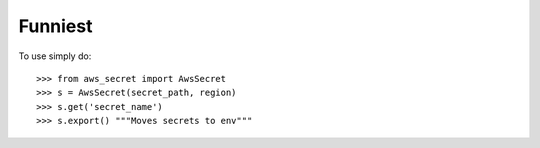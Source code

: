 Funniest
--------

To use simply do::

    >>> from aws_secret import AwsSecret
    >>> s = AwsSecret(secret_path, region)
    >>> s.get('secret_name')
    >>> s.export() """Moves secrets to env"""
